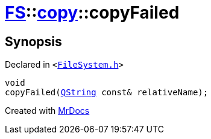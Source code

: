 [#FS-copy-copyFailed]
= xref:FS.adoc[FS]::xref:FS/copy.adoc[copy]::copyFailed
:relfileprefix: ../../
:mrdocs:


== Synopsis

Declared in `&lt;https://github.com/PrismLauncher/PrismLauncher/blob/develop/launcher/FileSystem.h#L142[FileSystem&period;h]&gt;`

[source,cpp,subs="verbatim,replacements,macros,-callouts"]
----
void
copyFailed(xref:QString.adoc[QString] const& relativeName);
----



[.small]#Created with https://www.mrdocs.com[MrDocs]#
